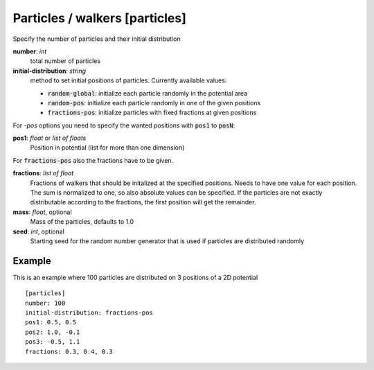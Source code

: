 .. _particles:

Particles / walkers [particles]
*******************************

Specify the number of particles and their initial distribution


**number**: *int*
  total number of particles

**initial-distribution**: *string*
  method to set initial positions of particles. Currently available values:

  * :code:`random-global`: initialize each particle randomly in the potential area
  * :code:`random-pos`: initialize each particle randomly in one of the given positions
  * :code:`fractions-pos`: initialize particles with fixed fractions at given positions

For *-pos* options you need to specify the wanted positions with :code:`pos1` to :code:`posN`:

**pos1**: *float* or *list of floats*
  Position in potential (list for more than one dimension)

For :code:`fractions-pos` also the fractions have to be given.

**fractions**: *list of float*
  Fractions of walkers that should be initalized at the specified positions.
  Needs to have one value for each position.
  The sum is normalized to one, so also absolute values can be specified.
  If the particles are not exactly distributable according to the fractions, the first position will get the remainder.

**mass**: *float*, optional
  Mass of the particles, defaults to 1.0

**seed**: *int*, optional
  Starting seed for the random number generator that is used if particles are distributed randomly


Example
^^^^^^^

This is an example where 100 particles are distributed on 3 positions of a 2D potential
::

  [particles]
  number: 100
  initial-distribution: fractions-pos
  pos1: 0.5, 0.5
  pos2: 1.0, -0.1
  pos3: -0.5, 1.1
  fractions: 0.3, 0.4, 0.3
